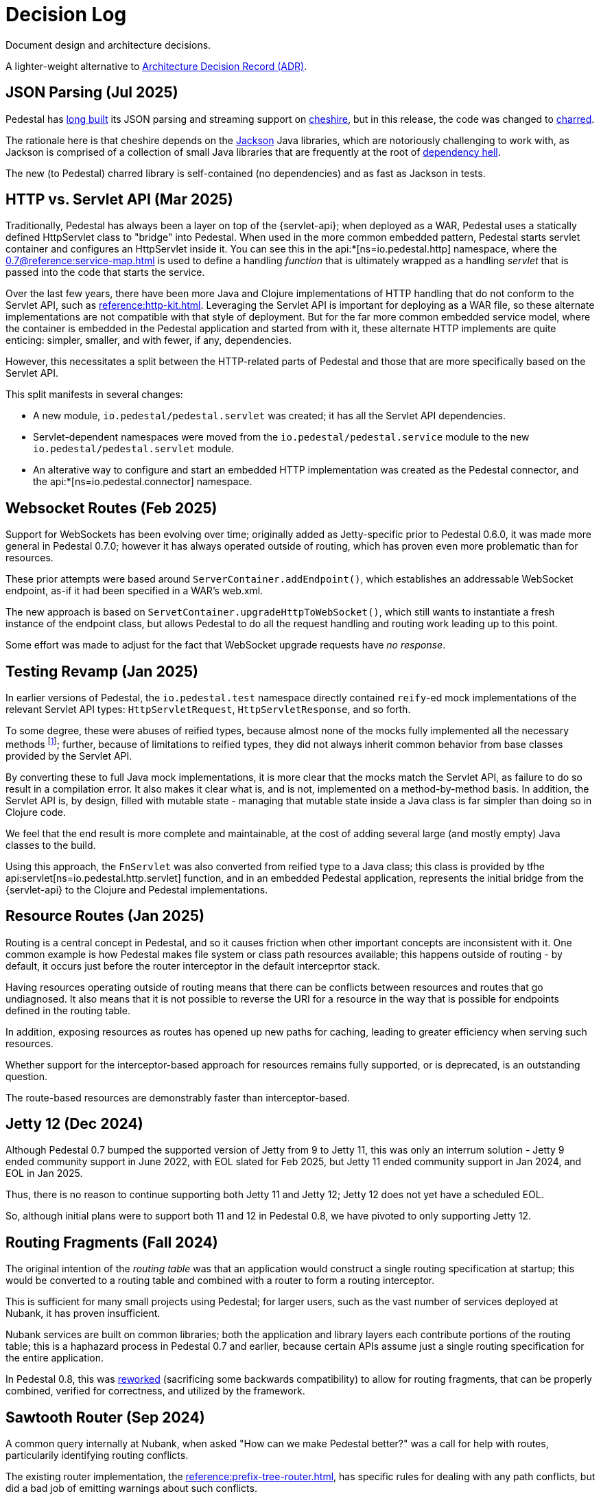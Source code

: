 = Decision Log

Document design and architecture decisions.

A lighter-weight alternative to
https://github.com/joelparkerhenderson/architecture-decision-record[Architecture Decision Record (ADR)].

== JSON Parsing (Jul 2025)

Pedestal has https://github.com/pedestal/pedestal/issues/110[long built] its JSON parsing and streaming support on
https://github.com/dakrone/cheshire[cheshire], but in this release, the code was changed
to https://github.com/cnuernber/charred[charred].

The rationale here is that cheshire depends on the
https://github.com/FasterXML/jackson[Jackson] Java libraries, which are
notoriously challenging to work with, as Jackson is comprised of a collection of small Java libraries that
are frequently at the root of https://en.wikipedia.org/wiki/Dependency_hell[dependency hell].

The new (to Pedestal) charred library is self-contained (no dependencies) and as fast as Jackson
in tests.

== HTTP vs. Servlet API (Mar 2025)

Traditionally, Pedestal has always been a layer on top of the {servlet-api}; when deployed as a WAR,
Pedestal uses a statically defined HttpServlet class to "bridge" into Pedestal.  When used in
the more common embedded pattern, Pedestal starts servlet container and configures an HttpServlet
inside it. You can see this in the
api:*[ns=io.pedestal.http] namespace, where the xref:0.7@reference:service-map.adoc[] is used to define a
handling _function_ that is ultimately wrapped as a handling _servlet_ that is passed into the code
that starts the service.

Over the last few years, there have been more Java and Clojure implementations of HTTP handling that do not conform to
the Servlet API, such as xref:reference:http-kit.adoc[].  Leveraging the Servlet API is important for
deploying as a WAR file, so these alternate implementations are not compatible with that style of deployment.
But for the far more common embedded service model, where the container is embedded in the Pedestal application and
started from with it, these alternate HTTP implements
are quite enticing: simpler, smaller, and with fewer, if any, dependencies.

However, this necessitates a split between the HTTP-related parts of Pedestal and those that are more
specifically based on the Servlet API.

This split manifests in several changes:

* A new module, `io.pedestal/pedestal.servlet` was created; it has all the Servlet API dependencies.
* Servlet-dependent namespaces were moved from the `io.pedestal/pedestal.service` module  to  the new `io.pedestal/pedestal.servlet` module.
* An alterative way to configure and start an embedded HTTP implementation was created as the Pedestal connector,
  and the api:*[ns=io.pedestal.connector] namespace.

== Websocket Routes (Feb 2025)

Support for WebSockets has been evolving over time; originally added as Jetty-specific prior to Pedestal 0.6.0, it was made more general in Pedestal 0.7.0; however it has always operated outside of
routing, which has proven even more problematic than for resources.

These prior attempts were based around `ServerContainer.addEndpoint()`, which establishes
an addressable WebSocket endpoint, as-if it had been specified in a WAR's web.xml.

The new approach is based on `ServetContainer.upgradeHttpToWebSocket()`, which still wants to instantiate a fresh
instance of the endpoint class, but allows Pedestal to do all the request handling and routing work leading up to
this point.

Some effort was made to adjust for the fact that WebSocket upgrade requests have _no response_.

== Testing Revamp (Jan 2025)

In earlier versions of Pedestal, the `io.pedestal.test` namespace directly contained `reify`-ed mock
implementations of the relevant Servlet API types: `HttpServletRequest`, `HttpServletResponse`, and so forth.

To some degree, these were abuses of reified types, because almost none of the mocks fully implemented all the
necessary methods footnote:[Clojure allows you to only partially implement an interface in a nominally concrete type.]; further, because of limitations to reified types, they did not always inherit common
behavior from base classes provided by the Servlet API.

By converting these to full Java mock implementations, it is more clear that the mocks match the Servlet API,
as failure to do so result in a compilation error. It also makes it clear what is, and is not, implemented
on a method-by-method basis. In addition, the Servlet API is, by design, filled with mutable state - managing
that mutable state inside a Java class is far simpler than doing so in Clojure code.

We feel that the end result is more complete and maintainable, at the cost of adding several large (and mostly
empty) Java classes to the build.

Using this approach, the `FnServlet` was also converted from reified type to a Java class; this class
is provided by tfhe api:servlet[ns=io.pedestal.http.servlet] function, and in an embedded Pedestal application,
represents the initial bridge from the {servlet-api} to the Clojure and Pedestal implementations.

== Resource Routes (Jan 2025)

Routing is a central concept in Pedestal, and so it causes friction when other important concepts
are inconsistent with it.  One common example is how Pedestal makes file system or class path resources
available; this happens outside of routing - by default, it occurs just before the router interceptor
in the default interceprtor stack.

Having resources operating outside of routing means that there can be conflicts between resources and routes that go undiagnosed.  It also means that it is not possible to
reverse the URI for a resource in the way that is possible for endpoints defined in the routing table.

In addition, exposing resources as routes has opened up new paths for caching, leading to greater
efficiency when serving such resources.

Whether support for the interceptor-based approach for resources remains fully supported, or is
deprecated, is an outstanding question.

The route-based resources are demonstrably faster than interceptor-based.

== Jetty 12 (Dec 2024)

Although Pedestal 0.7 bumped the supported version of Jetty from 9 to Jetty 11, this was
only an interrum solution - Jetty 9 ended community support in June 2022, with EOL slated for Feb 2025,
but Jetty 11 ended community support in Jan 2024, and EOL in Jan 2025.

Thus, there is no reason to continue supporting both Jetty 11 and Jetty 12; Jetty 12 does
not yet have a scheduled EOL.

So, although initial plans were to support both 11 and 12 in Pedestal 0.8, we have pivoted to
only supporting Jetty 12.

== Routing Fragments (Fall 2024)

The original intention of the _routing table_ was that an application would construct a single
routing specification at startup; this would be converted to a routing table and combined with a router to
form a routing interceptor.

This is sufficient for many small projects using Pedestal; for larger users, such as the vast number of services deployed at Nubank, it has proven insufficient.

Nubank services are built on common libraries; both the application and library layers each contribute
portions of the routing table; this is a haphazard process in Pedestal 0.7 and earlier, because
certain APIs assume just a single routing specification for the entire application.


In Pedestal 0.8, this was
xref:reference:routing-changes.adoc[reworked]
(sacrificing some backwards compatibility) to allow
for routing fragments, that can be properly combined, verified for correctness, and utilized
by the framework.

== Sawtooth Router (Sep 2024)

A common query internally at Nubank, when asked "How can we make Pedestal better?" was a call for help with
routes, particularily identifying routing conflicts.

The existing router implementation, the
xref:reference:prefix-tree-router.adoc[],
has specific rules for dealing with any path conflicts, but did a bad job of emitting warnings
about such conflicts.

xref:reference:sawtooth-router.adoc[Sawtooth]
was created to address these concerns; it's behavior when conflicts occur is not defined
(in the sense that when there are path conflicts, we don't specify which path will be selected), but
Sawtooth was designed to do a good job of identifying routing conflicts.

Sawtooth also avoids route conflicts by expressly preferring literal routes over routes
with path parameters.

Although the original goal was to create a router that was as fast, or faster, than
prefix tree, that turned out to be difficult to achieve footnote:[There was a long series of
attempted optimizations to address this, which bore very limited fruit.];
Sawtooth is nearly as fast as Prefix Tree, with a difference in micro-seconds per routing execution.

The final decision was whether to make sawtooth the _default_ router; this seemed acceptible
given its reasonable performance, and improved ergonomics.  The other routers, prefix tree included,
continue to exist for backwards compatibility reasons, and to support cases where Sawtooth
is not the best fit.





